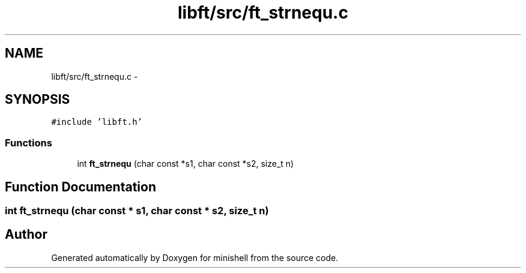 .TH "libft/src/ft_strnequ.c" 3 "Wed Jul 6 2016" "minishell" \" -*- nroff -*-
.ad l
.nh
.SH NAME
libft/src/ft_strnequ.c \- 
.SH SYNOPSIS
.br
.PP
\fC#include 'libft\&.h'\fP
.br

.SS "Functions"

.in +1c
.ti -1c
.RI "int \fBft_strnequ\fP (char const *s1, char const *s2, size_t n)"
.br
.in -1c
.SH "Function Documentation"
.PP 
.SS "int ft_strnequ (char const * s1, char const * s2, size_t n)"

.SH "Author"
.PP 
Generated automatically by Doxygen for minishell from the source code\&.
